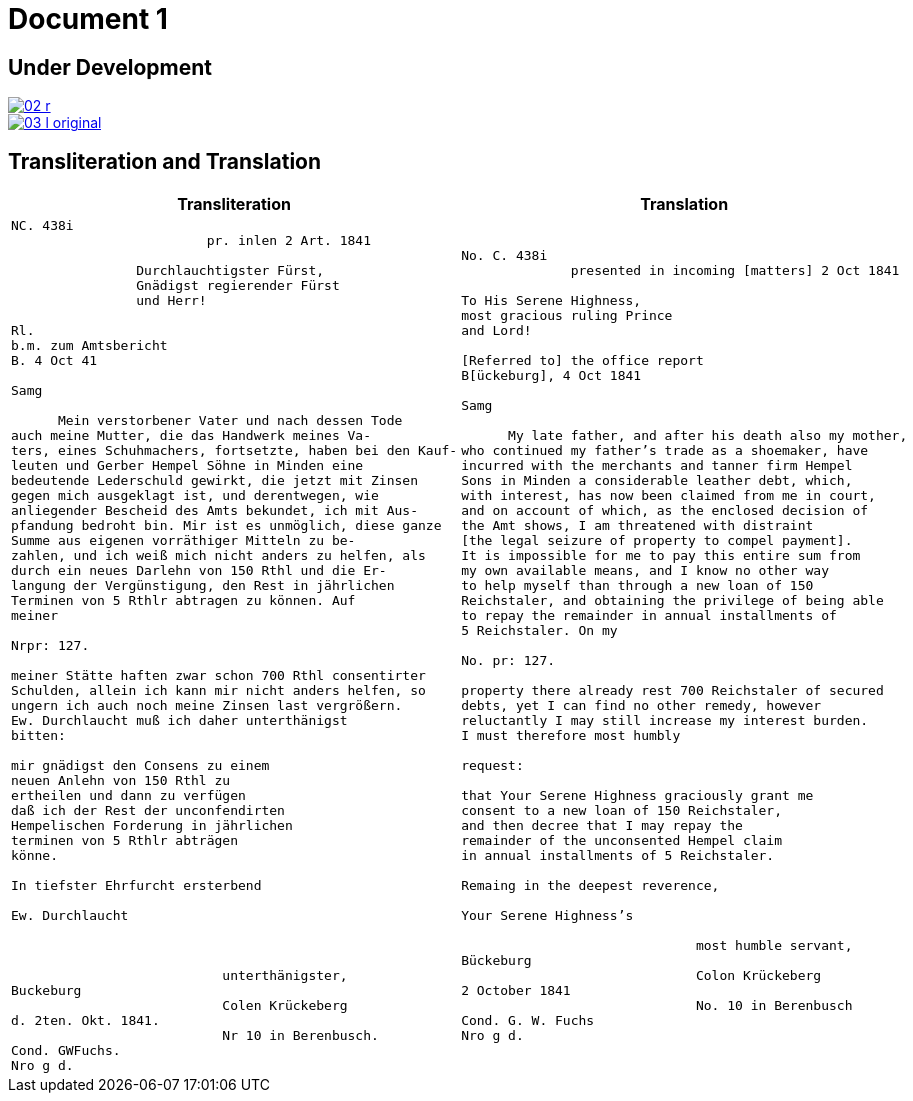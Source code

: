 = Document 1
:page-role: wide

== Under Development

image::02-r.png[link=self]

image::03-l-original.png[link=self]

== Transliteration and Translation

[cols="1a,1a"]
|===
|Transliteration|Translation

|
[verse]
____
NC. 438i                         
                         pr. inlen 2 Art. 1841

                Durchlauchtigster Fürst,
                Gnädigst regierender Fürst
                und Herr!             

Rl.
b.m. zum Amtsbericht
B. 4 Oct 41
  
Samg

      Mein verstorbener Vater und nach dessen Tode
auch meine Mutter, die das Handwerk meines Va-
ters, eines Schuhmachers, fortsetzte, haben bei den Kauf-
leuten und Gerber Hempel Söhne in Minden eine
bedeutende Lederschuld gewirkt, die jetzt mit Zinsen
gegen mich ausgeklagt ist, und derentwegen, wie
anliegender Bescheid des Amts bekundet, ich mit Aus-
pfandung bedroht bin. Mir ist es unmöglich, diese ganze
Summe aus eigenen vorräthiger Mitteln zu be-
zahlen, und ich weiß mich nicht anders zu helfen, als
durch ein neues Darlehn von 150 Rthl und die Er-
langung der Vergünstigung, den Rest in jährlichen
Terminen von 5 Rthlr abtragen zu können. Auf
meiner

Nrpr: 127.

meiner Stätte haften zwar schon 700 Rthl consentirter
Schulden, allein ich kann mir nicht anders helfen, so
ungern ich auch noch meine Zinsen last vergrößern.
Ew. Durchlaucht muß ich daher unterthänigst
bitten:

mir gnädigst den Consens zu einem
neuen Anlehn von 150 Rthl zu
ertheilen und dann zu verfügen
daß ich der Rest der unconfendirten
Hempelischen Forderung in jährlichen
terminen von 5 Rthlr abträgen
könne.

In tiefster Ehrfurcht ersterbend

Ew. Durchlaucht



                           unterthänigster,
Buckeburg
                           Colen Krückeberg
d. 2ten. Okt. 1841.
                           Nr 10 in Berenbusch.
Cond. GWFuchs.
Nro g d.
____

|
[verse]
____
No. C. 438i
              presented in incoming [matters] 2 Oct 1841

To His Serene Highness,
most gracious ruling Prince
and Lord!

[Referred to] the office report
B[ückeburg], 4 Oct 1841

Samg

      My late father, and after his death also my mother,
who continued my father’s trade as a shoemaker, have
incurred with the merchants and tanner firm Hempel
Sons in Minden a considerable leather debt, which,
with interest, has now been claimed from me in court,
and on account of which, as the enclosed decision of
the Amt shows, I am threatened with distraint
[the legal seizure of property to compel payment].
It is impossible for me to pay this entire sum from
my own available means, and I know no other way
to help myself than through a new loan of 150
Reichstaler, and obtaining the privilege of being able
to repay the remainder in annual installments of
5 Reichstaler. On my

No. pr: 127.

property there already rest 700 Reichstaler of secured
debts, yet I can find no other remedy, however
reluctantly I may still increase my interest burden.
I must therefore most humbly

request:

that Your Serene Highness graciously grant me
consent to a new loan of 150 Reichstaler,
and then decree that I may repay the
remainder of the unconsented Hempel claim
in annual installments of 5 Reichstaler.

Remaing in the deepest reverence,

Your Serene Highness’s

                              most humble servant,
Bückeburg
                              Colon Krückeberg
2 October 1841
                              No. 10 in Berenbusch
Cond. G. W. Fuchs
Nro g d.
____
|===
